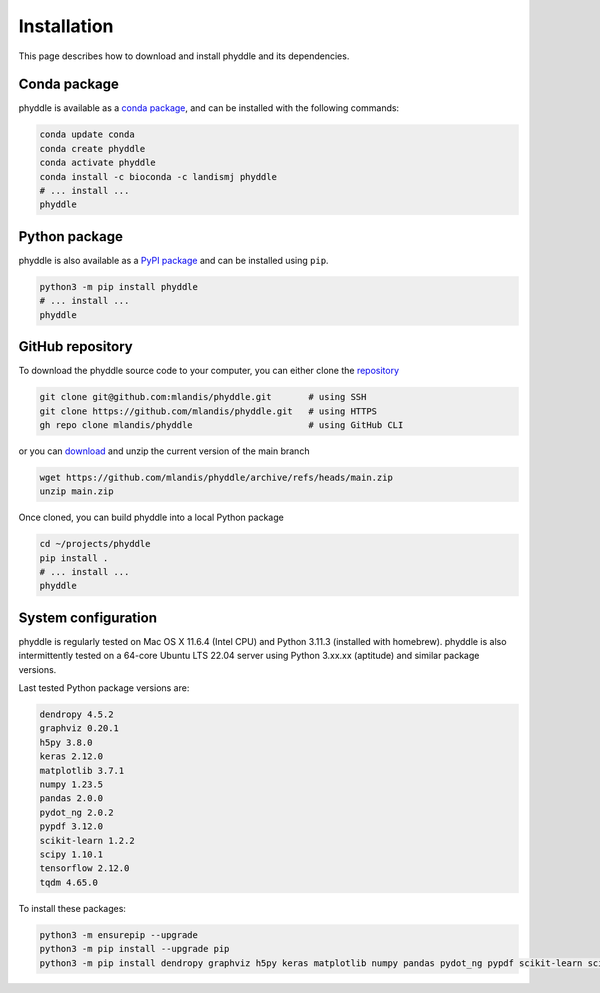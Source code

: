 .. _Installation:

Installation
============

This page describes how to download and install phyddle and its dependencies.

Conda package
-------------

phyddle is available as a `conda package <https://anaconda.org/landismj/phyddle>`_,
and can be installed with the following commands:

.. code-block:: shell

    conda update conda
    conda create phyddle
    conda activate phyddle
    conda install -c bioconda -c landismj phyddle
    # ... install ...
    phyddle

Python package
--------------

phyddle is also available as a `PyPI package <https://pypi.org/project/phyddle/>`_ 
and can be installed using ``pip``.

.. code-block:: shell

  python3 -m pip install phyddle
  # ... install ...
  phyddle


GitHub repository
-----------------

To download the phyddle source code to your computer, you can either clone 
the `repository <https://github.com/mlandis/phyddle>`_

.. code-block:: shell

	git clone git@github.com:mlandis/phyddle.git       # using SSH
	git clone https://github.com/mlandis/phyddle.git   # using HTTPS
	gh repo clone mlandis/phyddle                      # using GitHub CLI

or you can `download <https://github.com/mlandis/phyddle/archive/refs/heads/main.zip>`_ 
and unzip the current version of the main branch

.. code-block:: shell

	wget https://github.com/mlandis/phyddle/archive/refs/heads/main.zip
	unzip main.zip

Once cloned, you can build phyddle into a local Python package

.. code-block:: shell

  cd ~/projects/phyddle
  pip install .
  # ... install ...
  phyddle


System configuration
--------------------

phyddle is regularly tested on Mac OS X 11.6.4 (Intel CPU) and Python
3.11.3 (installed with homebrew). phyddle is also intermittently tested 
on a 64-core Ubuntu LTS 22.04 server using Python 3.xx.xx (aptitude) and 
similar package versions. 

Last tested Python package versions are:

.. code-block:: shell

  dendropy 4.5.2
  graphviz 0.20.1
  h5py 3.8.0
  keras 2.12.0
  matplotlib 3.7.1
  numpy 1.23.5
  pandas 2.0.0 
  pydot_ng 2.0.2
  pypdf 3.12.0
  scikit-learn 1.2.2
  scipy 1.10.1
  tensorflow 2.12.0
  tqdm 4.65.0

To install these packages:

.. code-block:: shell

    python3 -m ensurepip --upgrade
    python3 -m pip install --upgrade pip
    python3 -m pip install dendropy graphviz h5py keras matplotlib numpy pandas pydot_ng pypdf scikit-learn scipy tensorflow tqdm

